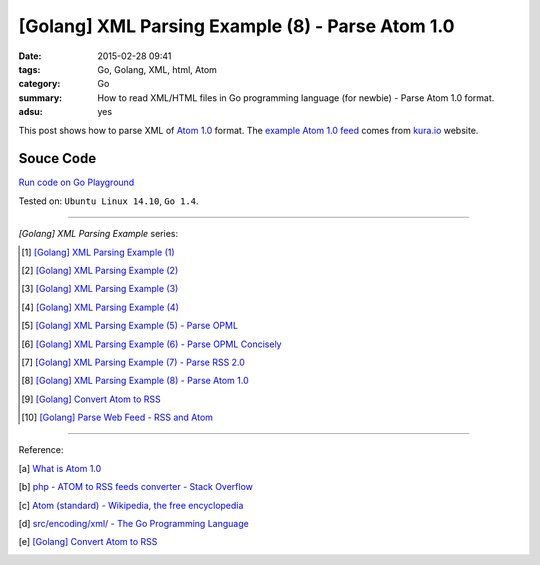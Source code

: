 [Golang] XML Parsing Example (8) - Parse Atom 1.0
#################################################

:date: 2015-02-28 09:41
:tags: Go, Golang, XML, html, Atom
:category: Go
:summary: How to read XML/HTML files in Go programming language (for newbie)
          - Parse Atom 1.0 format.
:adsu: yes


This post shows how to parse XML of `Atom 1.0`_ format. The
`example Atom 1.0 feed`_ comes from `kura.io`_ website.

..
  .. show_github_file:: siongui userpages content/code/go-xml/example-7.xml

Souce Code
++++++++++

`Run code on Go Playground <https://play.golang.org/p/kP7E2QKM7d>`_

.. show_github_file:: siongui userpages content/code/go-xml/parse-7.go
.. adsu:: 2

Tested on: ``Ubuntu Linux 14.10``, ``Go 1.4``.

----

*[Golang] XML Parsing Example* series:

.. [1] `[Golang] XML Parsing Example (1) <{filename}../17/go-parse-xml-example-1%en.rst>`_

.. [2] `[Golang] XML Parsing Example (2) <{filename}../19/go-parse-xml-example-2%en.rst>`_

.. [3] `[Golang] XML Parsing Example (3) <{filename}../21/go-parse-xml-example-3%en.rst>`_

.. [4] `[Golang] XML Parsing Example (4) <{filename}../24/go-parse-xml-example-4%en.rst>`_

.. [5] `[Golang] XML Parsing Example (5) - Parse OPML <{filename}../25/go-parse-opml%en.rst>`_
.. adsu:: 3
.. [6] `[Golang] XML Parsing Example (6) - Parse OPML Concisely <{filename}../26/go-parse-opml-concisely%en.rst>`_

.. [7] `[Golang] XML Parsing Example (7) - Parse RSS 2.0 <{filename}../27/go-parse-rss2%en.rst>`_

.. [8] `[Golang] XML Parsing Example (8) - Parse Atom 1.0 <{filename}go-parse-atom%en.rst>`_

.. [9] `[Golang] Convert Atom to RSS <{filename}../../03/02/go-convert-atom-to-rss-feed%en.rst>`_

.. [10] `[Golang] Parse Web Feed - RSS and Atom <{filename}../../03/03/go-parse-web-feed-rss-atom%en.rst>`_

----

Reference:

.. [a] `What is Atom 1.0 <http://www.tutorialspoint.com/rss/what-is-atom.htm>`_

.. [b] `php - ATOM to RSS feeds converter - Stack Overflow <http://stackoverflow.com/questions/16309944/atom-to-rss-feeds-converter>`_

.. [c] `Atom (standard) - Wikipedia, the free encyclopedia <http://en.wikipedia.org/wiki/Atom_%28standard%29>`_

.. [d] `src/encoding/xml/ - The Go Programming Language <http://golang.org/src/encoding/xml/>`_

.. [e] `[Golang] Convert Atom to RSS <{filename}../../03/02/go-convert-atom-to-rss-feed%en.rst>`_


.. _Atom 1.0: http://en.wikipedia.org/wiki/Atom_%28standard%29

.. _example Atom 1.0 feed: https://github.com/siongui/userpages/blob/master/content/code/go-xml/example-7.xml

.. _kura.io: https://kura.io/
